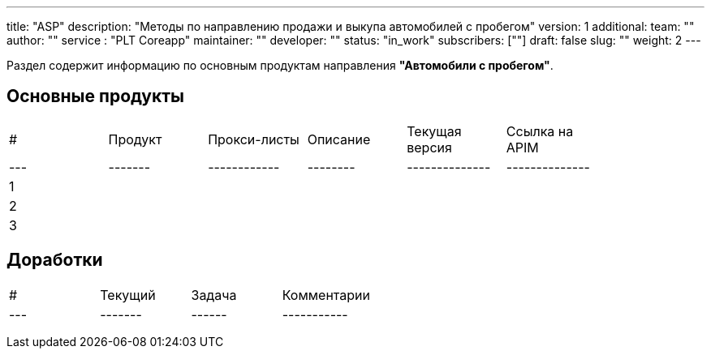 ---
title: "ASP"
description: "Методы по направлению продажи и выкупа автомобилей с пробегом"
version: 1
additional:
    team: ""
    author: ""
    service : "PLT Coreapp"
    maintainer: ""
    developer: ""
    status: "in_work"
    subscribers: [""]
draft: false
slug: ""
weight: 2
---

Раздел содержит информацию по основным продуктам направления *"Автомобили с пробегом"*.

== Основные продукты
|===
| #   | Продукт | Прокси-листы | Описание | Текущая версия | Ссылка на APIM |
| --- | ------- | ------------ | -------- | -------------- | -------------- |
| 1   |         |              |          |                |                |
| 2   |         |              |          |                |                |
| 3   |         |              |          |                |                |
|===

== Доработки
|===
| #   | Текущий | Задача | Комментарии |
| --- | ------- | ------ | ----------- |
|     |         |        |             |
|     |         |        |             |
|     |         |        |             |
|===